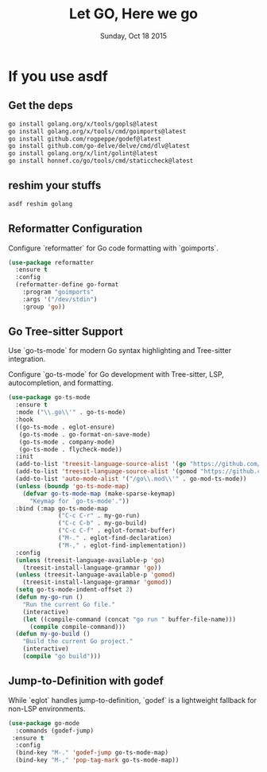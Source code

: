 #+TITLE: Let GO, Here we go
#+DATE: Sunday, Oct 18 2015
#+DESCRIPTION: Customised ruby on rails emacs config

* If you use asdf
** Get the deps
#+begin_src bash
go install golang.org/x/tools/gopls@latest
go install golang.org/x/tools/cmd/goimports@latest
go install github.com/rogpeppe/godef@latest
go install github.com/go-delve/delve/cmd/dlv@latest
go install golang.org/x/lint/golint@latest
go install honnef.co/go/tools/cmd/staticcheck@latest
#+end_src

#+RESULTS:

** reshim your stuffs
#+begin_src bash
asdf reshim golang
#+end_src



** Reformatter Configuration

Configure `reformatter` for Go code formatting with `goimports`.

#+BEGIN_SRC emacs-lisp
(use-package reformatter
  :ensure t
  :config
  (reformatter-define go-format
    :program "goimports"
    :args '("/dev/stdin")
    :group 'go))
#+END_SRC

** Go Tree-sitter Support
Use `go-ts-mode` for modern Go syntax highlighting and Tree-sitter integration.

Configure `go-ts-mode` for Go development with Tree-sitter, LSP, autocompletion, and formatting.
#+BEGIN_SRC emacs-lisp
(use-package go-ts-mode
  :ensure t
  :mode ("\\.go\\'" . go-ts-mode)
  :hook
  ((go-ts-mode . eglot-ensure)
   (go-ts-mode . go-format-on-save-mode)
   (go-ts-mode . company-mode)
   (go-ts-mode . flycheck-mode))
  :init
  (add-to-list 'treesit-language-source-alist '(go "https://github.com/tree-sitter/tree-sitter-go"))
  (add-to-list 'treesit-language-source-alist '(gomod "https://github.com/camdencheek/tree-sitter-go-mod"))
  (add-to-list 'auto-mode-alist '("/go\\.mod\\'" . go-mod-ts-mode))
  (unless (boundp 'go-ts-mode-map)
    (defvar go-ts-mode-map (make-sparse-keymap)
      "Keymap for `go-ts-mode'."))
  :bind (:map go-ts-mode-map
              ("C-c C-r" . my-go-run)
              ("C-c C-b" . my-go-build)
              ("C-c C-f" . eglot-format-buffer)
              ("M-." . eglot-find-declaration)
              ("M-," . eglot-find-implementation))
  :config
  (unless (treesit-language-available-p 'go)
    (treesit-install-language-grammar 'go))
  (unless (treesit-language-available-p 'gomod)
    (treesit-install-language-grammar 'gomod))
  (setq go-ts-mode-indent-offset 2)
  (defun my-go-run ()
    "Run the current Go file."
    (interactive)
    (let ((compile-command (concat "go run " buffer-file-name)))
      (compile compile-command)))
  (defun my-go-build ()
    "Build the current Go project."
    (interactive)
    (compile "go build")))
#+END_SRC

** Jump-to-Definition with godef
While `eglot` handles jump-to-definition, `godef` is a lightweight fallback for non-LSP environments.

#+BEGIN_SRC emacs-lisp
(use-package go-mode
  :commands (godef-jump)
 :ensure t
  :config
  (bind-key "M-." 'godef-jump go-ts-mode-map)
  (bind-key "M-," 'pop-tag-mark go-ts-mode-map))
#+END_SRC
